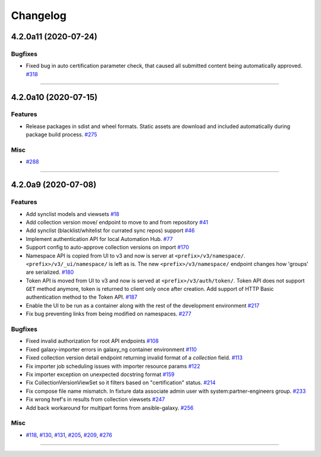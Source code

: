 =========
Changelog
=========

..
    You should *NOT* be adding new change log entries to this file, this
    file is managed by towncrier. You *may* edit previous change logs to
    fix problems like typo corrections or such.
    To add a new change log entry, please see
    https://docs.pulpproject.org/en/3.0/nightly/contributing/git.html#changelog-update

    WARNING: Don't drop the next directive!

.. towncrier release notes start

4.2.0a11 (2020-07-24)
=====================

Bugfixes
--------

- Fixed bug in auto certification parameter check, that caused all submitted content being automatically approved.
  `#318 <https://github.com/ansible/galaxy_ng/issues/318>`_


----


4.2.0a10 (2020-07-15)
=====================

Features
--------

- Release packages in sdist and wheel formats. Static assets are download and included automatically during package build process.
  `#275 <https://github.com/ansible/galaxy_ng/issues/275>`_


Misc
----

- `#288 <https://github.com/ansible/galaxy_ng/issues/288>`_


----


4.2.0a9 (2020-07-08)
====================

Features
--------

- Add synclist models and viewsets
  `#18 <https://github.com/ansible/galaxy_ng/issues/18>`_
- Add collection version move/ endpoint to move to and from repository
  `#41 <https://github.com/ansible/galaxy_ng/issues/41>`_
- Add synclist (blacklist/whitelist for currated sync repos) support
  `#46 <https://github.com/ansible/galaxy_ng/issues/46>`_
- Implement authentication API for local Automation Hub.
  `#77 <https://github.com/ansible/galaxy_ng/issues/77>`_
- Support config to auto-approve collection versions on import
  `#170 <https://github.com/ansible/galaxy_ng/issues/170>`_
- Namespace API is copied from UI to v3 and now is server at ``<prefix>/v3/namespace/``.
  ``<prefix>/v3/_ui/namespace/`` is left as is.
  The new ``<prefix>/v3/namespace/`` endpoint changes how 'groups' are serialized.
  `#180 <https://github.com/ansible/galaxy_ng/issues/180>`_
- Token API is moved from UI to v3 and now is served at ``<prefix>/v3/auth/token/``.
  Token API does not support ``GET`` method anymore, token is returned to client only once after creation.
  Add support of HTTP Basic authentication method to the Token API.
  `#187 <https://github.com/ansible/galaxy_ng/issues/187>`_
- Enable the UI to be run as a container along with the rest of the development environment
  `#217 <https://github.com/ansible/galaxy_ng/issues/217>`_
- Fix bug preventing links from being modified on namespaces.
  `#277 <https://github.com/ansible/galaxy_ng/issues/277>`_


Bugfixes
--------

- Fixed invalid authorization for root API endpoints
  `#108 <https://github.com/ansible/galaxy_ng/issues/108>`_
- Fixed galaxy-importer errors in galaxy_ng container environment
  `#110 <https://github.com/ansible/galaxy_ng/issues/110>`_
- Fixed collection version detail endpoint returning invalid format of a `collection` field.
  `#113 <https://github.com/ansible/galaxy_ng/issues/113>`_
- Fix importer job scheduling issues with importer resource params
  `#122 <https://github.com/ansible/galaxy_ng/issues/122>`_
- Fix importer exception on unexpected docstring format
  `#159 <https://github.com/ansible/galaxy_ng/issues/159>`_
- Fix CollectionVersionViewSet so it filters based on "certification" status.
  `#214 <https://github.com/ansible/galaxy_ng/issues/214>`_
- Fix compose file name mismatch. In fixture data associate admin user with system:partner-engineers group.
  `#233 <https://github.com/ansible/galaxy_ng/issues/233>`_
- Fix wrong href's in results from collection viewsets
  `#247 <https://github.com/ansible/galaxy_ng/issues/247>`_
- Add back workaround for multipart forms from ansible-galaxy.
  `#256 <https://github.com/ansible/galaxy_ng/issues/256>`_


Misc
----

- `#118 <https://github.com/ansible/galaxy_ng/issues/118>`_, `#130 <https://github.com/ansible/galaxy_ng/issues/130>`_, `#131 <https://github.com/ansible/galaxy_ng/issues/131>`_, `#205 <https://github.com/ansible/galaxy_ng/issues/205>`_, `#209 <https://github.com/ansible/galaxy_ng/issues/209>`_, `#276 <https://github.com/ansible/galaxy_ng/issues/276>`_


----


